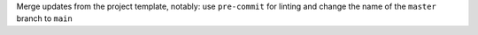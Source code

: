 Merge updates from the project template, notably: use ``pre-commit`` for linting and change the name of the ``master`` branch to ``main``
